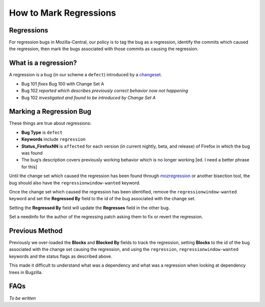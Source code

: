 How to Mark Regressions
=======================

Regressions
-----------

For regression bugs in Mozilla-Central, our policy is to tag the bug as
a regression, identify the commits which caused the regression, then
mark the bugs associated with those commits as causing the regression.

What is a regression?
---------------------

A regression is a bug (in our scheme a ``defect``) introduced by a
`changeset <https://en.wikipedia.org/wiki/Changeset>`__.

-  Bug 101 *fixes* Bug 100 with Change Set A
-  Bug 102 *reported which describes previously correct behavior now not
   happening*
-  Bug 102 *investigated and found to be introduced by Change Set A*

Marking a Regression Bug
------------------------

These things are true about regressions:

-  **Bug Type** is ``defect``
-  **Keywords** include ``regression``
-  **Status_FirefoxNN** is ``affected`` for each version (in current
   nightly, beta, and release) of Firefox in which the bug was found
-  The bug’s description covers previously working behavior which is no
   longer working [ed. I need a better phrase for this]

Until the change set which caused the regression has been found through
`mozregression <https://mozilla.github.io/mozregression/>`__ or another
bisection tool, the bug should also have the ``regressionwindow-wanted``
keyword.

Once the change set which caused the regression has been identified,
remove the ``regressionwindow-wanted`` keyword and set the **Regressed
By** field to the id of the bug associated with the change set.

Setting the **Regressed By** field will update the **Regresses** field
in the other bug.

Set a needinfo for the author of the regressing patch asking them to fix
or revert the regression.

Previous Method
---------------

Previously we over-loaded the **Blocks** and **Blocked By** fields to
track the regression, setting **Blocks** to the id of the bug associated
with the change set causing the regression, and using the
``regression``, ``regressionwindow-wanted`` keywords and the status
flags as described above.

This made it difficult to understand what was a dependency and what was
a regression when looking at dependency trees in Bugzilla.

FAQs
----

*To be written*
